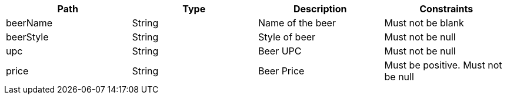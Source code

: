 |===
|Path|Type|Description|Constraints

|beerName
|String
|Name of the beer
|Must not be blank

|beerStyle
|String
|Style of beer
|Must not be null

|upc
|String
|Beer UPC
|Must not be null

|price
|String
|Beer Price
|Must be positive. Must not be null

|===